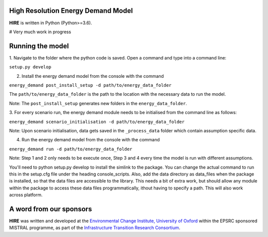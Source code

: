 .. _readme:


High Resolution Energy Demand Model
====================================
**HIRE** is written in Python (Python>=3.6).

# Very much work in progress

.. image:: https://img.shields.io/badge/docs-latest-brightgreen.svg
    :target: http://ed.readthedocs.io/en/latest/?badge=latest
    :alt: Documentation Status

.. image:: https://travis-ci.org/nismod/energy_demand.svg?branch=master 
    :target: https://travis-ci.org/nismod/energy_demand

.. image:: https://coveralls.io/repos/github/nismod/energy_demand/badge.svg
    :target: https://coveralls.io/github/nismod/energy_demand

Running the model
========================

1. Navigate to the folder where the python code is saved. Open a command and type into
a command line:

``setup.py develop``

2. Install the energy demand model from the console with the command

``energy_demand post_install_setup -d path/to/energy_data_folder``

The ``path/to/energy_data_folder`` is the path to the location with
the necessary data to run the model.

Note: The ``post_install_setup`` generates new folders in the 
``energy_data_folder``.

3. For every scenario run, the energy demand module needs to be
initialised from the command line as follows:

``energy_demand scenario_initialisation -d path/to/energy_data_folder``

Note: Upon scenario initialisation, data gets saved in the ``_process_data`` 
folder which contain assumption specific data.

4. Run the energy demand model from the console with the command

``energy_demand run -d path/to/energy_data_folder``

Note: Step 1 and 2 only needs to be execute once, Step 3 and 4 every time
the model is run with different assumptions.

You'll need to python setup.py develop to install the simlink to the package.
You can change the actual command to run this in the setup.cfg file under
the heading console_scripts.
Also, add the data directory as data_files when the package is installed, 
so that the data files are accessible to the library. This needs a bit of extra work, 
but should allow any module within the package to access these data files programmatically, 
ithout having to specify a path. This will also work across platform.


A word from our sponsors
========================

**HIRE** was written and developed at the `Environmental Change Institute,
University of Oxford <http://www.eci.ox.ac.uk>`_ within the
EPSRC sponsored MISTRAL programme, as part of the `Infrastructure Transition
Research Consortium <http://www.itrc.org.uk/>`_.
